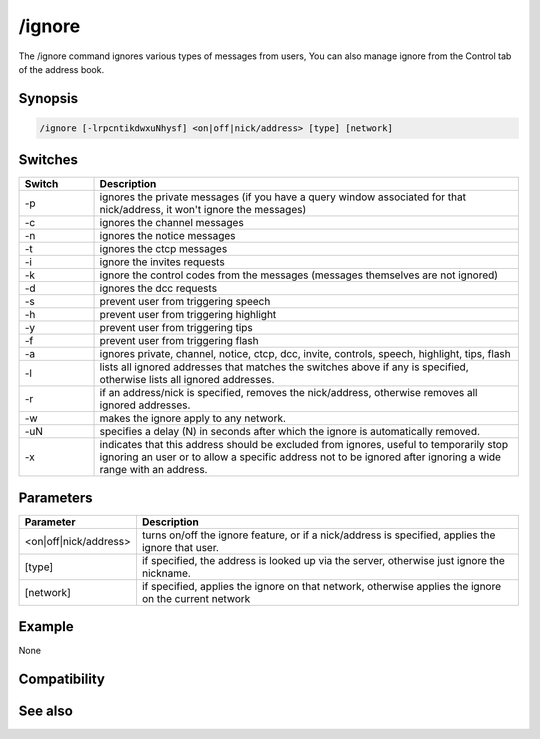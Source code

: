 /ignore
=======

The /ignore command ignores various types of messages from users, You can also manage ignore from the Control tab of the address book.

Synopsis
--------

.. code:: text

    /ignore [-lrpcntikdwxuNhysf] <on|off|nick/address> [type] [network]

Switches
--------

.. list-table::
    :widths: 15 85
    :header-rows: 1

    * - Switch
      - Description
    * - -p
      - ignores the private messages (if you have a query window associated for that nick/address, it won't ignore the messages)
    * - -c
      - ignores the channel messages
    * - -n
      - ignores the notice messages
    * - -t
      - ignores the ctcp messages
    * - -i
      - ignore the invites requests
    * - -k
      - ignore the control codes from the messages (messages themselves are not ignored)
    * - -d
      - ignores the dcc requests
    * - -s
      - prevent user from triggering speech
    * - -h
      - prevent user from triggering highlight
    * - -y
      - prevent user from triggering tips
    * - -f
      - prevent user from triggering flash
    * - -a
      - ignores private, channel, notice, ctcp, dcc, invite, controls, speech, highlight, tips, flash 
    * - -l
      - lists all ignored addresses that matches the switches above if any is specified, otherwise lists all ignored addresses.
    * - -r
      - if an address/nick is specified, removes the nick/address, otherwise removes all ignored addresses.
    * - -w
      - makes the ignore apply to any network.
    * - -uN
      - specifies a delay (N) in seconds after which the ignore is automatically removed.
    * - -x
      - indicates that this address should be excluded from ignores, useful to temporarily stop ignoring an user or to allow a specific address not to be ignored after ignoring a wide range with an address.

Parameters
----------

.. list-table::
    :widths: 15 85
    :header-rows: 1

    * - Parameter
      - Description
    * - <on|off|nick/address>
      - turns on/off the ignore feature, or if a nick/address is specified, applies the ignore that user.
    * - [type]
      - if specified, the address is looked up via the server, otherwise just ignore the nickname.
    * - [network]
      - if specified, applies the ignore on that network, otherwise applies the ignore on the current network

Example
-------

None

Compatibility
-------------

.. compatibility:: 2.1a

See also
--------

.. hlist::
    :columns: 4

    * :doc:`$ignore </identifiers/ignore>`

